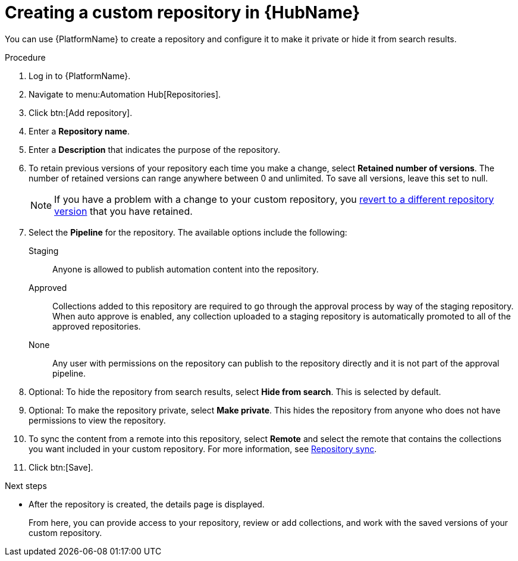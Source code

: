 // Module included in the following assemblies:
// assembly-basic-repo-management.adoc

[id="proc-create-repository"]

= Creating a custom repository in {HubName}

You can use {PlatformName} to create a repository and configure it to make it private or hide it from search results.

.Procedure
. Log in to {PlatformName}.
. Navigate to menu:Automation Hub[Repositories].
. Click btn:[Add repository].
. Enter a *Repository name*.
. Enter a *Description* that indicates the purpose of the repository.
. To retain previous versions of your repository each time you make a change, select *Retained number of versions*. The number of retained versions can range anywhere between 0 and unlimited. To save all versions, leave this set to null.
+
[NOTE]
====
If you have a problem with a change to your custom repository, you xref:proc-revert-repository-version[revert to a different repository version] that you have retained.
====
+
. Select the *Pipeline* for the repository. The available options include the following:
+
Staging:: Anyone is allowed to publish automation content into the repository.
Approved:: Collections added to this repository are required to go through the approval process by way of the staging repository. When auto approve is enabled, any collection uploaded to a staging repository is automatically promoted to all of the approved repositories.
None:: Any user with permissions on the repository can publish to the repository directly and it is not part of the approval pipeline.
+
. Optional: To hide the repository from search results, select *Hide from search*. This is selected by default.
. Optional: To make the repository private, select *Make private*. This hides the repository from anyone who does not have permissions to view the repository.
. To sync the content from a remote into this repository, select *Remote* and select the remote that contains the collections you want included in your custom repository. For more information, see xref:proc-basic-repo-sync[Repository sync].
. Click btn:[Save].

[role="_next-steps"]
.Next steps
* After the repository is created, the details page is displayed.
+
From here, you can provide access to your repository, review or add collections, and work with the saved versions of your custom repository.
